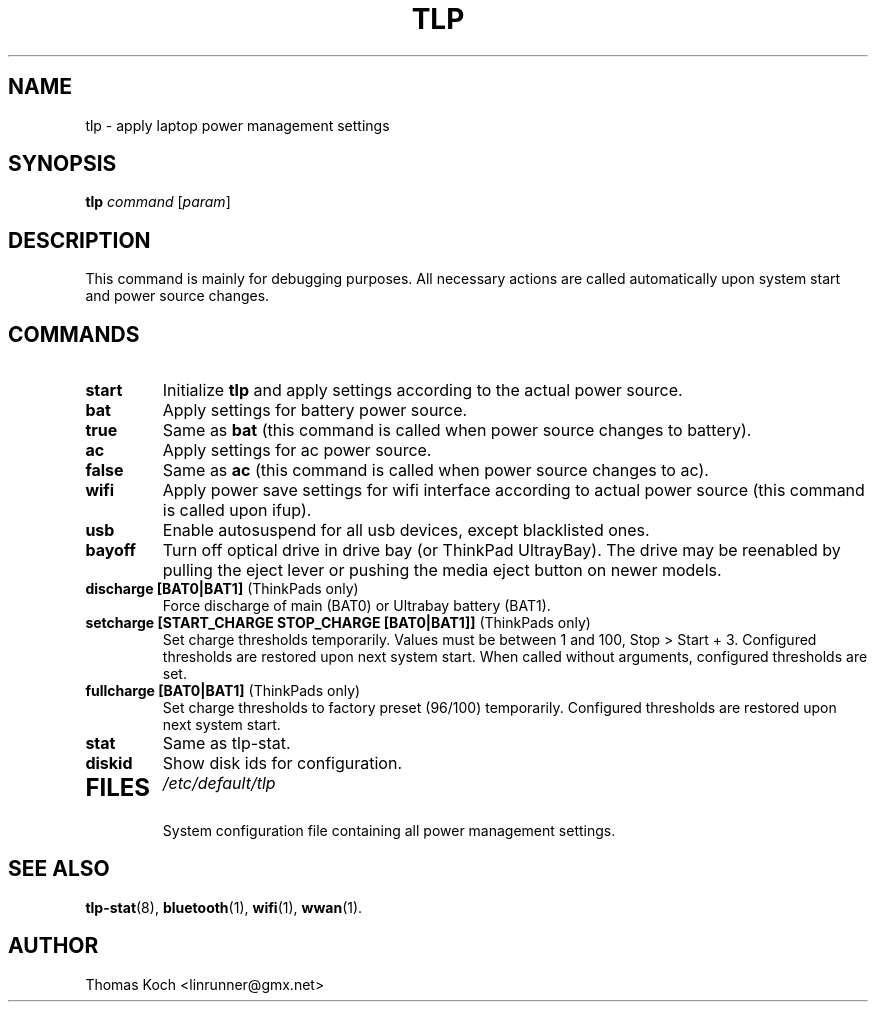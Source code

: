 .TH TLP 8 "2011-06-18" "Power Management" ""
.SH NAME
tlp \- apply laptop power management settings
.SH SYNOPSIS
.B tlp \fIcommand\fR \fR[\fIparam\fR]
.SH DESCRIPTION
This command is mainly for debugging purposes. All necessary actions are called automatically upon system start and power source changes.
.SH COMMANDS
.TP
.B start
Initialize \fBtlp\fR and apply settings according to the actual power source.
.TP
.B bat
Apply settings for battery power source.
.TP
.B true
Same as \fBbat\fR (this command is called when power source changes to battery).
.TP
.B ac
Apply settings for ac power source.
.TP
.B false
Same as \fBac\fR (this command is called when power source changes
to ac).
.TP
.B wifi
Apply power save settings for wifi interface according to actual power source (this command is called upon ifup).
.TP
.B usb
Enable autosuspend for all usb devices, except blacklisted ones.
.TP
.B bayoff 
Turn off optical drive in drive bay (or ThinkPad UltrayBay). 
The drive may be reenabled by pulling the eject lever or pushing the media eject button on newer models.
.TP
.B discharge [BAT0|BAT1] \fR(ThinkPads only)
Force discharge of main (BAT0) or Ultrabay battery (BAT1).
.TP
.B setcharge [START_CHARGE STOP_CHARGE [BAT0|BAT1]] \fR(ThinkPads only)
Set charge thresholds temporarily. Values must be between 1 and 100, Stop > Start + 3. Configured thresholds are restored upon next system start. When called without arguments, configured thresholds are set.
.TP
.B fullcharge [BAT0|BAT1] \fR(ThinkPads only)
Set charge thresholds to factory preset (96/100) temporarily. Configured thresholds are restored upon next system start.
.TP
.B stat
Same as tlp-stat.
.TP
.B diskid
Show disk ids for configuration.
.TP

.SH FILES
.I /etc/default/tlp
.RS
System configuration file containing all power management settings.
.SH SEE ALSO
.BR tlp-stat (8),
.BR bluetooth (1),
.BR wifi (1),
.BR wwan (1).
.SH AUTHOR
Thomas Koch <linrunner@gmx.net>
